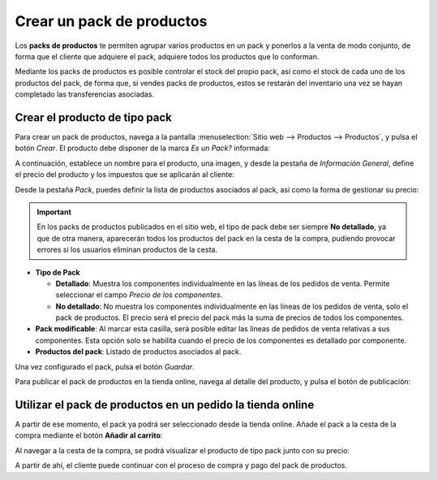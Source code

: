 ==========================
Crear un pack de productos
==========================

Los **packs de productos** te permiten agrupar varios productos en un pack y ponerlos a la venta de modo conjunto, de
forma que el cliente que adquiere el pack, adquiere todos los productos que lo conforman.

Mediante los packs de productos es posible controlar el stock del propio pack, así como el stock de cada uno de los
productos del pack, de forma que, si vendes packs de productos, estos se restarán del inventario una vez se hayan
completado las transferencias asociadas.

Crear el producto de tipo pack
==============================

Para crear un pack de productos, navega a la pantalla :menuselection:`Sitio web --> Productos --> Productos`, y pulsa el
botón *Crear*. El producto debe disponer de la marca *Es un Pack?* informada:

.. image:: pack_productos/es-un-pack.png
   :align: center
   :alt: Producto con la marca de pack de productos seleccionada

A continuación, establece un nombre para el producto, una imagen, y desde la pestaña de *Información General*, define el
precio del producto y los impuestos que se aplicarán al cliente:

.. image:: pack_productos/informacion-general.png
   :align: center
   :alt: Información general del pack de productos

Desde la pestaña *Pack*, puedes definir la lista de productos asociados al pack, así como la forma de gestionar su precio:

.. important::
   En los packs de productos publicados en el sitio web, el tipo de pack debe ser siempre **No detallado**, ya que de
   otra manera, aparecerán todos los productos del pack en la cesta de la compra, pudiendo provocar errores si los
   usuarios eliminan productos de la cesta.

-  **Tipo de Pack**

   -  **Detallado**: Muestra los componentes individualmente en las líneas de los pedidos de venta. Permite seleccionar
      el campo *Precio de los componentes*.

   -  **No detallado**: No muestra los componentes individualmente en las líneas de los pedidos de venta, solo el
      pack de productos. El precio será el precio del pack más la suma de precios de todos los componentes.

-  **Pack modificable**: Al marcar esta casilla, será posible editar las líneas de pedidos de venta relativas a sus
   componentes. Esta opción solo se habilita cuando el precio de los componentes es detallado por componente.

-  **Productos del pack**: Listado de productos asociados al pack.

.. image:: pack_productos/informacion-pack.png
   :align: center
   :alt: Información del pack de productos

Una vez configurado el pack, pulsa el botón *Guardar*.

Para publicar el pack de productos en la tienda online, navega al detalle del producto, y pulsa el botón de publicación:

.. image:: pack_productos/publicar-pack.png
   :align: center
   :alt: Publicar pack de productos

Utilizar el pack de productos en un pedido la tienda online
===========================================================

A partir de ese momento, el pack ya podrá ser seleccionado desde la tienda online. Añade el pack a la cesta de la compra
mediante el botón **Añadir al carrito**:

.. image:: pack_productos/anadir-carrito.png
   :align: center
   :alt: Añadir pack de productos al carrito

Al navegar a la cesta de la compra, se podrá visualizar el producto de tipo pack junto con su precio:

.. image:: pack_productos/anadir-carrito-2.png
   :align: center
   :alt: Añadir pack de productos al carrito (2)

A partir de ahí, el cliente puede continuar con el proceso de compra y pago del pack de productos.
